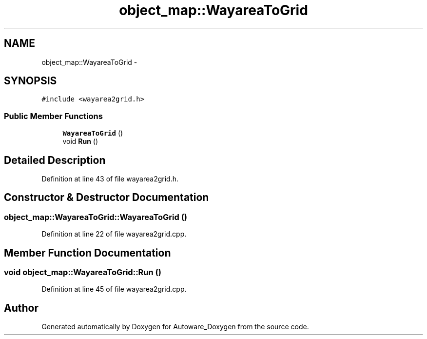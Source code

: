 .TH "object_map::WayareaToGrid" 3 "Fri May 22 2020" "Autoware_Doxygen" \" -*- nroff -*-
.ad l
.nh
.SH NAME
object_map::WayareaToGrid \- 
.SH SYNOPSIS
.br
.PP
.PP
\fC#include <wayarea2grid\&.h>\fP
.SS "Public Member Functions"

.in +1c
.ti -1c
.RI "\fBWayareaToGrid\fP ()"
.br
.ti -1c
.RI "void \fBRun\fP ()"
.br
.in -1c
.SH "Detailed Description"
.PP 
Definition at line 43 of file wayarea2grid\&.h\&.
.SH "Constructor & Destructor Documentation"
.PP 
.SS "object_map::WayareaToGrid::WayareaToGrid ()"

.PP
Definition at line 22 of file wayarea2grid\&.cpp\&.
.SH "Member Function Documentation"
.PP 
.SS "void object_map::WayareaToGrid::Run ()"

.PP
Definition at line 45 of file wayarea2grid\&.cpp\&.

.SH "Author"
.PP 
Generated automatically by Doxygen for Autoware_Doxygen from the source code\&.
